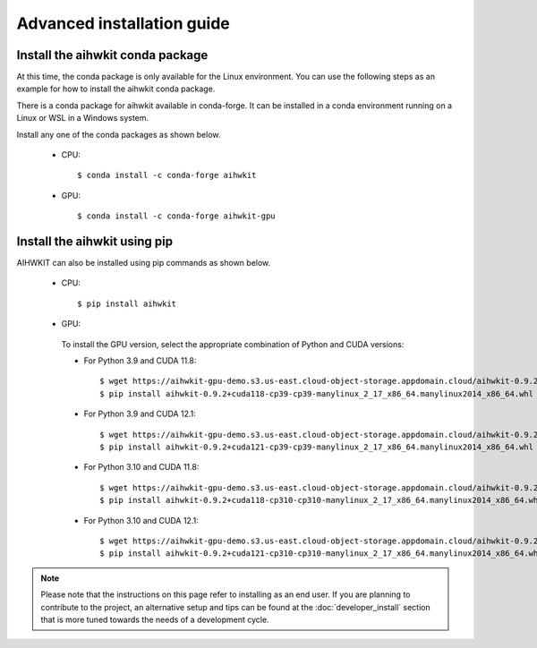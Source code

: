 Advanced installation guide
===========================

Install the aihwkit conda package
---------------------------------

At this time, the conda package is only available for the Linux environment. You can use the
following steps as an example for how to install the aihwkit conda package.

There is a conda package for aihwkit available in conda-forge. 
It can be  installed in a conda environment running on a Linux or WSL in a Windows system.  

Install any one of the conda packages as shown below.

  - CPU::

    $ conda install -c conda-forge aihwkit

  - GPU::

    $ conda install -c conda-forge aihwkit-gpu

Install the aihwkit using pip
---------------------------------
AIHWKIT can also be installed using pip commands as shown below.

 - CPU::

    $ pip install aihwkit

 - GPU:

  To install the GPU version, select the appropriate combination of Python and CUDA versions:

  - For Python 3.9 and CUDA 11.8::

    $ wget https://aihwkit-gpu-demo.s3.us-east.cloud-object-storage.appdomain.cloud/aihwkit-0.9.2+cuda118-cp39-cp39-manylinux_2_17_x86_64.manylinux2014_x86_64.whl 
    $ pip install aihwkit-0.9.2+cuda118-cp39-cp39-manylinux_2_17_x86_64.manylinux2014_x86_64.whl

  - For Python 3.9 and CUDA 12.1::

    $ wget https://aihwkit-gpu-demo.s3.us-east.cloud-object-storage.appdomain.cloud/aihwkit-0.9.2+cuda121-cp39-cp39-manylinux_2_17_x86_64.manylinux2014_x86_64.whl 
    $ pip install aihwkit-0.9.2+cuda121-cp39-cp39-manylinux_2_17_x86_64.manylinux2014_x86_64.whl

  - For Python 3.10 and CUDA 11.8::

    $ wget https://aihwkit-gpu-demo.s3.us-east.cloud-object-storage.appdomain.cloud/aihwkit-0.9.2+cuda118-cp310-cp310-manylinux_2_17_x86_64.manylinux2014_x86_64.whl 
    $ pip install aihwkit-0.9.2+cuda118-cp310-cp310-manylinux_2_17_x86_64.manylinux2014_x86_64.whl

  - For Python 3.10 and CUDA 12.1::

    $ wget https://aihwkit-gpu-demo.s3.us-east.cloud-object-storage.appdomain.cloud/aihwkit-0.9.2+cuda121-cp310-cp310-manylinux_2_17_x86_64.manylinux2014_x86_64.whl 
    $ pip install aihwkit-0.9.2+cuda121-cp310-cp310-manylinux_2_17_x86_64.manylinux2014_x86_64.whl

.. note::

    Please note that the instructions on this page refer to installing as an
    end user. If you are planning to contribute to the project, an alternative
    setup and tips can be found at the :doc:`developer_install` section that
    is more tuned towards the needs of a development cycle.

.. _cmake: https://cmake.org/
.. _Nvidia CUB: https://github.com/NVlabs/cub
.. _pybind11: https://github.com/pybind/pybind11
.. _Python 3 development headers: https://www.python.org/downloads/
.. _OpenBLAS: https://www.openblas.net
.. _Intel MKL: https://software.intel.com/content/www/us/en/develop/tools/math-kernel-library.html
.. _scikit-build: https://github.com/scikit-build/scikit-build
.. _googletest: https://github.com/google/googletest
.. _PyTorch: https://pytorch.org
.. _OpenMP: https://openmp.llvm.org
.. _OpenBLAS - Visual Studio: https://github.com/xianyi/OpenBLAS/wiki/How-to-use-OpenBLAS-in-Microsoft-Visual-Studio
.. _MS Visual Studio 2019: https://visualstudio.microsoft.com/vs/
.. _Miniconda: https://docs.conda.io/en/latest/miniconda.html
.. _Cuda: https://developer.nvidia.com/cuda-toolkit
